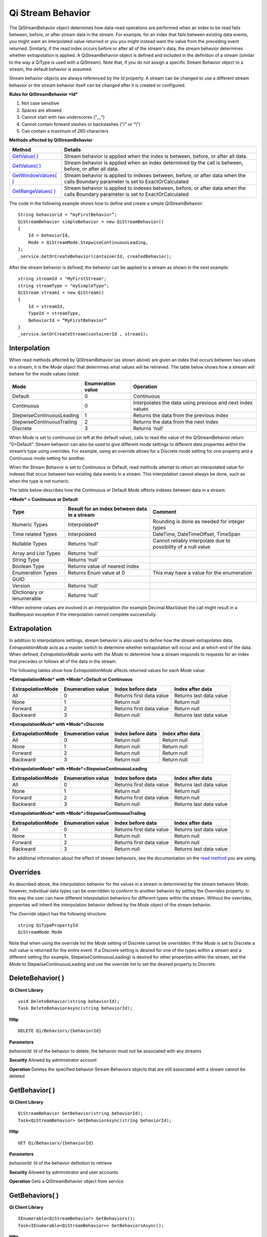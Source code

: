 Qi Stream Behavior
==================

The QiStreamBehavior object determines how data-read operations are performed when an index to be read falls between, before, or after stream data in the stream. For example, for an index that falls between existing data events, you might want an interpolated value returned or you you might instead want the value from the preceding event returned. Similarly, if the read index occurs before or after all of the stream's data, the stream behavior determines whether extrapolation is applied. A QiStreamBehavior object is defined and included in the definition of a stream (similar to the way a QiType is used with a QiStream).
Note that, if you do not assign a specific Stream Behavior object to a stream, the default behavior is assumed.

+------------------+--------------------------------+--------------------------------------------------+
|Object            |Type                            |Details                                           |
+==================+================================+==================================================+
|Id                |String                          |Unique identifier used to reference this behavior |
+------------------+--------------------------------+--------------------------------------------------+
|Name              |String                          |Optional descriptor                               |
+------------------+--------------------------------+--------------------------------------------------+
|Mode              |QiStreamMode                    |Interpolation behavior setting that applies to all|       |
|                  |                                |value properties (unless overridden by Override   |
|                  |                                |list)                                             |
+------------------+--------------------------------+--------------------------------------------------+
|Overrides         |IList<QiStreamBehaviorOverride> |A list of QiStreamBehaviorOverride items that is  |
|                  |                                |used to set a different interpolation behavior    |
|                  |                                |than the mode to a type property                  |
+------------------+--------------------------------+--------------------------------------------------+
|ExtrapolationMode |QiStreamExtrapolation           |Controls extrapolation behavior for the stream    |
+------------------+--------------------------------+--------------------------------------------------+

Stream behavior objects are always referenced by the *Id* property. A
stream can be changed to use a different stream behavior or the stream
behavior itself can be changed after it is created or configured.

**Rules for QiStreamBehavior *Id***

1. Not case sensitive
2. Spaces are allowed
3. Cannot start with two underscores ("\_\_")
4. Cannot contain forward slashes or backslashes ("/" or "\\")
5. Can contain a maximum of 260 characters

**Methods affected by QiStreamBehavior**

+-----------------------------------------------------------------------------------------+----------------------------------------+
| Method                                                                                  | Details                                |
+=========================================================================================+========================================+
|`GetValue( ) <https://qi-docs.readthedocs.org/en/latest/Reading%20data/#getvalue>`__     |Stream behavior is applied when the     |
|                                                                                         |index is between, before, or after all  |
|                                                                                         |data.                                   |
+-----------------------------------------------------------------------------------------+----------------------------------------+
|`GetValues( ) <https://qi-docs.readthedocs.org/en/latest/Reading%20data/#getvalues>`__   |Stream behavior is applied when an      |
|                                                                                         |index determined by the call is         | 
|                                                                                         |between, before, or after all data.     |
+-----------------------------------------------------------------------------------------+----------------------------------------+
| `GetWindowValues( )                                                                     |Stream behavior is applied to indexes   |
| <https://qi-docs.readthedocs.org/en/latest/Reading%20data/#getwindowvalues>`__          |between, before, or after data when the |
|                                                                                         |calls Boundary parameter is set to      |
|                                                                                         |ExactOrCalculated                       |
+-----------------------------------------------------------------------------------------+----------------------------------------+
| `GetRangeValues( )                                                                      |Stream behavior is applied to indexes   |
| <https://qi-docs.readthedocs.org/en/latest/Reading%20data/#getrangevalues>`__           |between, before, or after data when the |
|                                                                                         |calls Boundary parameter is set to      |
|                                                                                         |ExactOrCalculated                       |
+-----------------------------------------------------------------------------------------+----------------------------------------+

The code in the following example shows how to define and create a simple
QiStreamBehavior:

::

    String behaviorid = “myFirstBehavior”;
    QiStreamBehavior simpleBehavior = new QiStreamBehavior()
    {
        Id = behaviorId,
        Mode = QiStreamMode.StepwiseContinuousLeading,
    };
    _service.GetOrCreateBehavior(containerId, createdBehavior);

After the stream behavior is defined, the behavior can be applied to a
stream as shown in the next example:

::

    string streamId = "MyFirstStream";
    string streamType = "mySimpleType";
    QiStream stream1 = new QiStream()
    {
        Id = streamId,
        TypeId = streamType,
        BehaviorId = “MyFirstBehavior”
    }
    _service.GetOrCreateStream(containerId , stream1);

Interpolation
------------

When read methods affected by QiStreamBehavior (as shown above) are
given an index that occurs between two values in a stream, it is the
*Mode* object that determines what values will be retrieved. The
table below shows how a stream will behave for the mode values
listed:

+---------------------------+--------------------------------+--------------------------------------------------+
|Mode                       |Enumeration value               |Operation                                         |
+===========================+================================+==================================================+
|Default                    |0                               |Continuous                                        |
+---------------------------+--------------------------------+--------------------------------------------------+
|Continuous                 |0                               |Interpolates the data using previous and next     |
|                           |                                |index values                                      |
+---------------------------+--------------------------------+--------------------------------------------------+
|StepwiseContinuousLeading  |1                               |Returns the data from the previous index          |
+---------------------------+--------------------------------+--------------------------------------------------+
|StepwiseContinuousTrailing |2                               |Returns the data from the next index              |
+---------------------------+--------------------------------+--------------------------------------------------+
|Discrete                   |3                               |Returns ‘null’                                    |
+---------------------------+--------------------------------+--------------------------------------------------+

When *Mode* is set to continuous (or left at the default value), calls to read the
value of the QiStreamBehavior return "0=Default”. Stream behavior
can also be used to give different mode settings to different data
properties within the stream’s type using overrides. For example, using an override
allows for a Discrete mode setting for one property and a Continuous
mode setting for another.

When the Stream Behavior is set to Continuous or Default, read methods
attempt to return an interpolated value for indexes that occur between two
existing data events in a stream. This interpolation cannot always be done, 
such as when the type is not numeric.

The table below describes how the Continuous or Default *Mode* affects
indexes between data in a stream:

***Mode* = Continuous or Default**

+---------------------------+--------------------------------+--------------------------------------------------+
|Type                       |Result for an index between     |Comment                                           |
|                           |data in a stream                |                                                  |
+===========================+================================+==================================================+
|Numeric Types              |Interpolated*                   |Rounding is done as needed for integer types      |
+---------------------------+--------------------------------+--------------------------------------------------+
|Time related Types         |Interpolated                    |DateTime, DateTimeOffset, TimeSpan                |
+---------------------------+--------------------------------+--------------------------------------------------+
|Nullable Types             |Returns ‘null’                  |Cannot reliably interpolate due to possibility of |
|                           |                                |a null value                                      |
+---------------------------+--------------------------------+--------------------------------------------------+
|Array and List Types       |Returns ‘null’                  |                                                  |
+---------------------------+--------------------------------+--------------------------------------------------+
|String Type                |Returns ‘null’                  |                                                  |
+---------------------------+--------------------------------+--------------------------------------------------+
|Boolean Type               |Returns value of nearest index  |                                                  |
+---------------------------+--------------------------------+--------------------------------------------------+
|Enumeration Types          |Returns Enum value at 0         |This may have a value for the enumeration         |
+---------------------------+--------------------------------+--------------------------------------------------+
|GUID                       |                                |                                                  |
+---------------------------+--------------------------------+--------------------------------------------------+
|Version                    |Returns ‘null’                  |                                                  |
+---------------------------+--------------------------------+--------------------------------------------------+
|IDictionary or Ienumerable |Returns ‘null’                  |                                                  |
+---------------------------+--------------------------------+--------------------------------------------------+

\*When extreme values are involved in an interpolation (for example
Decimal.MaxValue) the call might result in a BadRequest exception if the
interpolation cannot complete successfully.

Extrapolation
------------

In addition to interpolations settings, stream behavior is also used to
define how the stream extrapolates data. *ExtrapolationMode* acts as
a master switch to determine whether extrapolation will occur and at
which end of the data. When defined, *ExtrapolationMode* works with the
*Mode* to determine how a stream responds to requests for an index
that precedes or follows all of the data in the stream.

The following tables show how *ExtrapolationMode* affects returned
values for each *Mode* value:

***ExtrapolationMode* with *Mode*\ =Default or Continuous**

+---------------------+---------------------+----------------------------+---------------------------+
| ExtrapolationMode   | Enumeration value   | Index before data          | Index after data          |
+=====================+=====================+============================+===========================+
| All                 | 0                   | Returns first data value   | Returns last data value   |
+---------------------+---------------------+----------------------------+---------------------------+
| None                | 1                   | Return null                | Return null               |
+---------------------+---------------------+----------------------------+---------------------------+
| Forward             | 2                   | Returns first data value   | Return null               |
+---------------------+---------------------+----------------------------+---------------------------+
| Backward            | 3                   | Return null                | Returns last data value   |
+---------------------+---------------------+----------------------------+---------------------------+

***ExtrapolationMode* with *Mode*\ =Discrete**

+---------------------+---------------------+---------------------+--------------------+
| ExtrapolationMode   | Enumeration value   | Index before data   | Index after data   |
+=====================+=====================+=====================+====================+
| All                 | 0                   | Return null         | Return null        |
+---------------------+---------------------+---------------------+--------------------+
| None                | 1                   | Return null         | Return null        |
+---------------------+---------------------+---------------------+--------------------+
| Forward             | 2                   | Return null         | Return null        |
+---------------------+---------------------+---------------------+--------------------+
| Backward            | 3                   | Return null         | Return null        |
+---------------------+---------------------+---------------------+--------------------+

***ExtrapolationMode* with *Mode*\ =StepwiseContinuousLeading**

+---------------------+---------------------+----------------------------+---------------------------+
| ExtrapolationMode   | Enumeration value   | Index before data          | Index after data          |
+=====================+=====================+============================+===========================+
| All                 | 0                   | Returns first data value   | Returns last data value   |
+---------------------+---------------------+----------------------------+---------------------------+
| None                | 1                   | Return null                | Return null               |
+---------------------+---------------------+----------------------------+---------------------------+
| Forward             | 2                   | Returns first data value   | Return null               |
+---------------------+---------------------+----------------------------+---------------------------+
| Backward            | 3                   | Return null                | Returns last data value   |
+---------------------+---------------------+----------------------------+---------------------------+

***ExtrapolationMode* with *Mode*\ =StepwiseContinuousTrailing**

+---------------------+---------------------+----------------------------+---------------------------+
| ExtrapolationMode   | Enumeration value   | Index before data          | Index after data          |
+=====================+=====================+============================+===========================+
| All                 | 0                   | Returns first data value   | Returns last data value   |
+---------------------+---------------------+----------------------------+---------------------------+
| None                | 1                   | Return null                | Return null               |
+---------------------+---------------------+----------------------------+---------------------------+
| Forward             | 2                   | Returns first data value   | Return null               |
+---------------------+---------------------+----------------------------+---------------------------+
| Backward            | 3                   | Return null                | Returns last data value   |
+---------------------+---------------------+----------------------------+---------------------------+

For additonal information about the effect of stream behaviors, see the
documentation on the `read
method <https://qi-docs.readthedocs.org/en/latest/Reading%20data/>`__
you are using.

Overrides
------------

As described above, the interpolation behavior for the values in a
stream is determined by the stream behavior *Mode*; however, individual
data types can be overridden to conform to another behavior by setting
the *Overrides* property. In this way the user can have different
interpolation behaviors for different types within the stream. Without
the overrides, properties will inherit the interpolation behavior defined by
the *Mode* object of the stream behavior.

The *Override* object has the following structure:

::

    string QiTypePropertyId
    QiStreamMode Mode

Note that when using the override list the *Mode* setting of Discrete
cannot be overridden. If the *Mode* is set to Discrete a null value is
returned for the entire event. If a Discrete setting is desired for one
of the types within a stream and a different setting (for example,
StepwiseContinuousLeading) is desired for other properties within the
stream, set the *Mode* to StepwiseContinuousLeading and use the override
list to set the desired property to Discrete.

DeleteBehavior( )
------------

**Qi Client Library**

::

    void DeleteBehavior(string behaviorId);
    Task DeleteBehaviorAsync(string behaviorId);

**Http**

::

    DELETE Qi/Behaviors/{behaviorId}

**Parameters**

*behaviorId*: Id of the behavior to delete; the behavior must not be
associated with any streams

**Security** Allowed by administrator account

**Operation** Deletes the specified behavior Stream Behaviors objects
that are still associated with a stream cannot be deleted

GetBehavior( )
------------

**Qi Client Library**

::

    QiStreamBehavior GetBehavior(string behaviorId);
    Task<QiStreamBehavior> GetBehaviorAsync(string behaviorId);

**Http**

::

    GET Qi/Behaviors/{behaviorId}

**Parameters**

*behaviorId*: Id of the behavior definition to retrieve

**Security** Allowed by administrator and user accounts

**Operation** Gets a QiStreamBehavior object from service

GetBehaviors( )
------------

**Qi Client Library**

::

    IEnumerable<QiStreamBehavior> GetBehaviors();
    Task<IEnumerable<QiStreamBehavior>> GetBehaviorsAsync();

**Http**

::

    GET Qi/Behaviors

**Parameters**

None

**Security** Allowed by administrator and user accounts

**Operation** Returns IEnumerable of all behavior objects

GetOrCreateBehavior( )
------------

**Qi Client Library**

::

    QiStreamBehavior GetOrCreateBehavior(QiStreamBehavior entity);
    Task<QiStreamBehavior> GetOrCreateBehaviorAsync(QiStreamBehavior entity);

**Http**

::

    POSTQi/Behaviors

Content is serialized ``QiStreamBehavior`` entity

**Parameters**

*entity*: A QiStreamBehavior object to add to Qi

**Security** Allowed by administrator account

**Operation** Creates a QiStreamBehavior (or returns it if it already
exists) If *entity* already exists on the server by *Id*, that existing
behavior is returned to the caller unchanged

UpdateBehavior( )
------------

**Qi Client Library**

::

    void UpdateBehavior(string behaviorId, QiStreamBehavior entity);
    Task UpdateBehaviorAsync(string behaviorId, QiStreamBehavior entity);

**Http**

::

    PUT Qi/Behaviors/{behaviorId}

Content is a serialization of the behavior to update

**Parameters**

*entity*: Updated stream behavior

*behaviorId*: Identifier of the stream behavior to update

**Security** Allowed by Administrator account

**Operation** This method replaces the stream’s existing behavior with
those defined in the ‘entity’. If certain aspects of the existing
behavior are meant to remain, they must be included in entity.

An override list can be included in the ‘entity’ of this call to cause
the addition, removal or change to this list.

The Stream Behavior Id cannot be changed.

